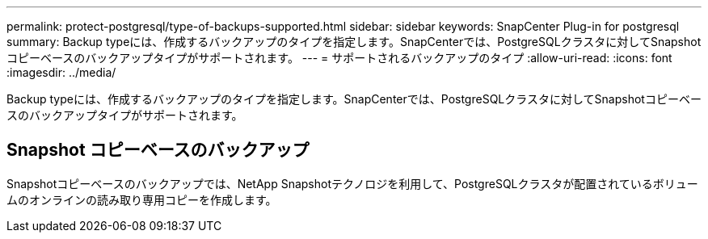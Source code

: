 ---
permalink: protect-postgresql/type-of-backups-supported.html 
sidebar: sidebar 
keywords: SnapCenter Plug-in for postgresql 
summary: Backup typeには、作成するバックアップのタイプを指定します。SnapCenterでは、PostgreSQLクラスタに対してSnapshotコピーベースのバックアップタイプがサポートされます。 
---
= サポートされるバックアップのタイプ
:allow-uri-read: 
:icons: font
:imagesdir: ../media/


[role="lead"]
Backup typeには、作成するバックアップのタイプを指定します。SnapCenterでは、PostgreSQLクラスタに対してSnapshotコピーベースのバックアップタイプがサポートされます。



== Snapshot コピーベースのバックアップ

Snapshotコピーベースのバックアップでは、NetApp Snapshotテクノロジを利用して、PostgreSQLクラスタが配置されているボリュームのオンラインの読み取り専用コピーを作成します。
